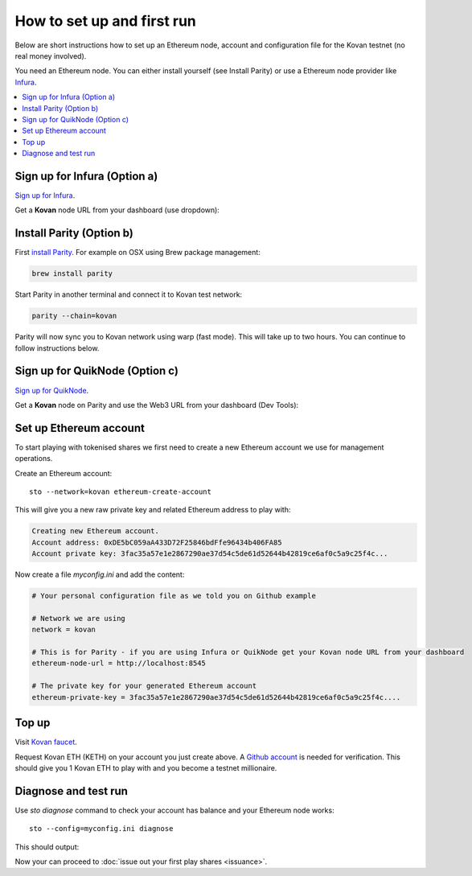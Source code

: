 How to set up and first run
===========================

Below are short instructions how to set up an Ethereum node, account and configuration file for the Kovan testnet (no real money involved).

You need an Ethereum node. You can either install yourself (see Install Parity) or use a Ethereum node provider like `Infura <https://infura.io/>`_.

.. contents:: :local:

Sign up for Infura (Option a)
-----------------------------

`Sign up for Infura <https://infura.io/>`_.

Get a **Kovan** node URL from your dashboard (use dropdown):

.. image:: screenshots/infura.png
    :width: 500 px

Install Parity (Option b)
-------------------------

First `install Parity <https://wiki.parity.io/Setup>`_. For example on OSX using Brew package management:

.. code-block:: console

    brew install parity

Start Parity in another terminal and connect it to Kovan test network:

.. code-block:: console

    parity --chain=kovan

Parity will now sync you to Kovan network using warp (fast mode). This will take up to two hours. You can continue to follow instructions below.

Sign up for QuikNode (Option c)
-----------------------------

`Sign up for QuikNode <https://quiknode.io/>`_.

Get a **Kovan** node on Parity and use the Web3 URL from your dashboard (Dev Tools):

.. image:: screenshots/quiknode.png
    :width: 500 px


Set up Ethereum account
-----------------------

To start playing with tokenised shares we first need to create a new Ethereum account we use for management operations.

Create an Ethereum account::

    sto --network=kovan ethereum-create-account

This will give you a new raw private key and related Ethereum address to play with:

.. code-block:: text

    Creating new Ethereum account.
    Account address: 0xDE5bC059aA433D72F25846bdFfe96434b406FA85
    Account private key: 3fac35a57e1e2867290ae37d54c5de61d52644b42819ce6af0c5a9c25f4c...

Now create a file `myconfig.ini` and add the content:

.. code-block:: ini

    # Your personal configuration file as we told you on Github example

    # Network we are using
    network = kovan

    # This is for Parity - if you are using Infura or QuikNode get your Kovan node URL from your dashboard
    ethereum-node-url = http://localhost:8545

    # The private key for your generated Ethereum account
    ethereum-private-key = 3fac35a57e1e2867290ae37d54c5de61d52644b42819ce6af0c5a9c25f4c....


Top up
------

Visit `Kovan faucet <https://faucet.kovan.network/>`_.

Request Kovan ETH (KETH) on your account you just create above. A `Github account <http://github.com/>`_ is needed for verification. This should give you 1 Kovan ETH to play with and you become a testnet millionaire.

Diagnose and test run
---------------------

Use `sto diagnose` command to check your account has balance and your Ethereum node works::

    sto --config=myconfig.ini diagnose

This should output:

.. image:: screenshots/diagnose.png
    :width: 500 px

Now your can proceed to :doc:`issue out your first play shares <issuance>`.

